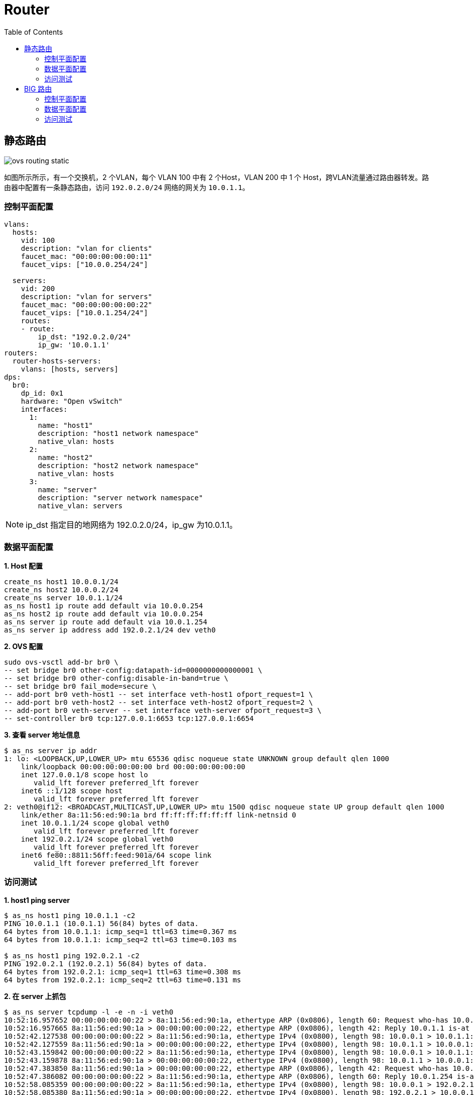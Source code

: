 = Router
:toc: manual

== 静态路由

image:img/ovs-routing-static.png[]

如图所示所示，有一个交换机，2 个VLAN，每个 VLAN 100 中有 2 个Host，VLAN 200 中 1 个 Host，跨VLAN流量通过路由器转发。路由器中配置有一条静态路由，访问 `192.0.2.0/24` 网络的网关为 `10.0.1.1`。

=== 控制平面配置

[source, bash]
----
vlans:
  hosts:
    vid: 100
    description: "vlan for clients"
    faucet_mac: "00:00:00:00:00:11"
    faucet_vips: ["10.0.0.254/24"]

  servers:
    vid: 200
    description: "vlan for servers"
    faucet_mac: "00:00:00:00:00:22"
    faucet_vips: ["10.0.1.254/24"]
    routes:
    - route:
        ip_dst: "192.0.2.0/24"
        ip_gw: '10.0.1.1'
routers:
  router-hosts-servers:
    vlans: [hosts, servers]
dps:
  br0:
    dp_id: 0x1
    hardware: "Open vSwitch"
    interfaces:
      1:
        name: "host1"
        description: "host1 network namespace"
        native_vlan: hosts
      2:
        name: "host2"
        description: "host2 network namespace"
        native_vlan: hosts
      3:
        name: "server"
        description: "server network namespace"
        native_vlan: servers
----

NOTE: ip_dst 指定目的地网络为 192.0.2.0/24，ip_gw 为10.0.1.1。

=== 数据平面配置

[source, bash]
.*1. Host 配置*
----
create_ns host1 10.0.0.1/24
create_ns host2 10.0.0.2/24
create_ns server 10.0.1.1/24
as_ns host1 ip route add default via 10.0.0.254
as_ns host2 ip route add default via 10.0.0.254
as_ns server ip route add default via 10.0.1.254
as_ns server ip address add 192.0.2.1/24 dev veth0
----

[source, bash]
.*2. OVS 配置*
----
sudo ovs-vsctl add-br br0 \
-- set bridge br0 other-config:datapath-id=0000000000000001 \
-- set bridge br0 other-config:disable-in-band=true \
-- set bridge br0 fail_mode=secure \
-- add-port br0 veth-host1 -- set interface veth-host1 ofport_request=1 \
-- add-port br0 veth-host2 -- set interface veth-host2 ofport_request=2 \
-- add-port br0 veth-server -- set interface veth-server ofport_request=3 \
-- set-controller br0 tcp:127.0.0.1:6653 tcp:127.0.0.1:6654
----

[source, bash]
.*3. 查看 server 地址信息*
----
$ as_ns server ip addr
1: lo: <LOOPBACK,UP,LOWER_UP> mtu 65536 qdisc noqueue state UNKNOWN group default qlen 1000
    link/loopback 00:00:00:00:00:00 brd 00:00:00:00:00:00
    inet 127.0.0.1/8 scope host lo
       valid_lft forever preferred_lft forever
    inet6 ::1/128 scope host 
       valid_lft forever preferred_lft forever
2: veth0@if12: <BROADCAST,MULTICAST,UP,LOWER_UP> mtu 1500 qdisc noqueue state UP group default qlen 1000
    link/ether 8a:11:56:ed:90:1a brd ff:ff:ff:ff:ff:ff link-netnsid 0
    inet 10.0.1.1/24 scope global veth0
       valid_lft forever preferred_lft forever
    inet 192.0.2.1/24 scope global veth0
       valid_lft forever preferred_lft forever
    inet6 fe80::8811:56ff:feed:901a/64 scope link 
       valid_lft forever preferred_lft forever
----

=== 访问测试

[source, bash]
.*1. host1 ping server*
----
$ as_ns host1 ping 10.0.1.1 -c2
PING 10.0.1.1 (10.0.1.1) 56(84) bytes of data.
64 bytes from 10.0.1.1: icmp_seq=1 ttl=63 time=0.367 ms
64 bytes from 10.0.1.1: icmp_seq=2 ttl=63 time=0.103 ms

$ as_ns host1 ping 192.0.2.1 -c2
PING 192.0.2.1 (192.0.2.1) 56(84) bytes of data.
64 bytes from 192.0.2.1: icmp_seq=1 ttl=63 time=0.308 ms
64 bytes from 192.0.2.1: icmp_seq=2 ttl=63 time=0.131 ms
----

[source, bash]
.*2. 在 server 上抓包*
----
$ as_ns server tcpdump -l -e -n -i veth0
10:52:16.957652 00:00:00:00:00:22 > 8a:11:56:ed:90:1a, ethertype ARP (0x0806), length 60: Request who-has 10.0.1.1 tell 10.0.1.254, length 46
10:52:16.957665 8a:11:56:ed:90:1a > 00:00:00:00:00:22, ethertype ARP (0x0806), length 42: Reply 10.0.1.1 is-at 8a:11:56:ed:90:1a, length 28
10:52:42.127538 00:00:00:00:00:22 > 8a:11:56:ed:90:1a, ethertype IPv4 (0x0800), length 98: 10.0.0.1 > 10.0.1.1: ICMP echo request, id 4105, seq 1, length 64
10:52:42.127559 8a:11:56:ed:90:1a > 00:00:00:00:00:22, ethertype IPv4 (0x0800), length 98: 10.0.1.1 > 10.0.0.1: ICMP echo reply, id 4105, seq 1, length 64
10:52:43.159842 00:00:00:00:00:22 > 8a:11:56:ed:90:1a, ethertype IPv4 (0x0800), length 98: 10.0.0.1 > 10.0.1.1: ICMP echo request, id 4105, seq 2, length 64
10:52:43.159878 8a:11:56:ed:90:1a > 00:00:00:00:00:22, ethertype IPv4 (0x0800), length 98: 10.0.1.1 > 10.0.0.1: ICMP echo reply, id 4105, seq 2, length 64
10:52:47.383850 8a:11:56:ed:90:1a > 00:00:00:00:00:22, ethertype ARP (0x0806), length 42: Request who-has 10.0.1.254 tell 10.0.1.1, length 28
10:52:47.386082 00:00:00:00:00:22 > 8a:11:56:ed:90:1a, ethertype ARP (0x0806), length 60: Reply 10.0.1.254 is-at 00:00:00:00:00:22, length 46
10:52:58.085359 00:00:00:00:00:22 > 8a:11:56:ed:90:1a, ethertype IPv4 (0x0800), length 98: 10.0.0.1 > 192.0.2.1: ICMP echo request, id 4108, seq 1, length 64
10:52:58.085380 8a:11:56:ed:90:1a > 00:00:00:00:00:22, ethertype IPv4 (0x0800), length 98: 192.0.2.1 > 10.0.0.1: ICMP echo reply, id 4108, seq 1, length 64
10:52:59.095718 00:00:00:00:00:22 > 8a:11:56:ed:90:1a, ethertype IPv4 (0x0800), length 98: 10.0.0.1 > 192.0.2.1: ICMP echo request, id 4108, seq 2, length 64
10:52:59.095782 8a:11:56:ed:90:1a > 00:00:00:00:00:22, ethertype IPv4 (0x0800), length 98: 192.0.2.1 > 10.0.0.1: ICMP echo reply, id 4108, seq 2, length 64
----

== BIG 路由

本部分在上面静态路由的基础上调整静态路由到 BG P路由，数据平面示意如下图：

image:img/ovs-routing-bgp.png[]

=== 控制平面配置

[source, bash]
.*1. 删除静态路由*
----
    routes:
    - route:
        ip_dst: "192.0.2.0/24"
        ip_gw: '10.0.1.1'
----

[source, bash]
.*2. 增加 BGP 配置*
----
  bird:
    bgp:
      vlan: servers                       # The VLAN faucet use for BGP
      as: 65000                           # Faucet's AS number
      port: 9179                          # BGP port for Faucet to listen on.
      routerid: '10.0.1.3'                # Faucet's Unique ID.
      server_addresses: ['10.0.1.3']      # Faucet's listen IP for BGP
      neighbor_addresses: ['10.0.1.2']    # Neighbouring IP addresses (IPv4/IPv6)
      neighbor_as: 65001                  # Neighbour's AS number
----

[source, bash]
.*3. 增加接口配置*
----
      4:
        name: "bgp"
        description: "BIRD BGP router"
        native_vlan: servers
      5:
        name: "faucet"
        description: "faucet dataplane connection"
        native_vlan: servers
----

[source, bash]
.*4. 完整配置*
----
vlans:
  hosts:
    vid: 100
    description: "vlan for clients"
    faucet_mac: "00:00:00:00:00:11"
    faucet_vips: ["10.0.0.254/24"]

  servers:
    vid: 200
    description: "vlan for servers"
    faucet_mac: "00:00:00:00:00:22"
    faucet_vips: ["10.0.1.254/24"]
routers:
  router-hosts-servers:
    vlans: [hosts, servers]
  bird:
    bgp:
      vlan: servers                       # The VLAN faucet use for BGP
      as: 65000                           # Faucet's AS number
      port: 9179                          # BGP port for Faucet to listen on.
      routerid: '10.0.1.3'                # Faucet's Unique ID.
      server_addresses: ['10.0.1.3']      # Faucet's listen IP for BGP
      neighbor_addresses: ['10.0.1.2']    # Neighbouring IP addresses (IPv4/IPv6)
      neighbor_as: 65001                  # Neighbour's AS number
dps:
  br0:
    dp_id: 0x1
    hardware: "Open vSwitch"
    interfaces:
      1:
        name: "host1"
        description: "host1 network namespace"
        native_vlan: hosts
      2:
        name: "host2"
        description: "host2 network namespace"
        native_vlan: hosts
      3:
        name: "server"
        description: "server network namespace"
        native_vlan: servers
      4:
        name: "bgp"
        description: "BIRD BGP router"
        native_vlan: servers
      5:
        name: "faucet"
        description: "faucet dataplane connection"
        native_vlan: servers
----

=== 数据平面配置

[source, bash]
.*1. 添加 bgp host 运行 bird*
----
create_ns bgp 10.0.1.2/24
sudo ovs-vsctl add-port br0 veth-bgp -- set interface veth-bgp ofport_request=4
----

[source, bash]
.*2. 条件 Faucet host，可以和 bgp host 通信*
----
sudo ip link add veth-faucet type veth peer name veth-faucet-ovs
sudo ovs-vsctl add-port br0 veth-faucet-ovs -- set interface veth-faucet-ovs ofport_request=5
sudo ip addr add 10.0.1.3/24 dev veth-faucet
sudo ip link set veth-faucet up
sudo ip link set veth-faucet-ovs up
----

[source, bash]
.*3. 安装 BIRD*
----
sudo apt-get install bird
sudo systemctl stop bird
sudo systemctl stop bird6
----

[source, bash]
.*4. BIRD 配置 /etc/bird/bird.conf*
----
protocol kernel {
    scan time 60;
    import none;
}

protocol device {
    scan time 60;
}

# Generate static route inside bird
protocol static {
    route 192.0.2.0/24 via 10.0.1.1;
}

# BGP peer with faucet
# Import all routes and export our static route
protocol bgp faucet {
    local as 65001;
    neighbor 10.0.1.3 port 9179 as 65000;
    export all;
    import all;
}
----

[source, bash]
.*5. 启动并查看 BIRD 运行*
----
$ as_ns bgp bird -P /run/bird-bgp.pid

$ as_ns bgp ps -ef | grep bird

$ as_ns bgp netstat -antulop | grep 5861
tcp        0      0 0.0.0.0:179             0.0.0.0:*               LISTEN      5861/bird            off (0.00/0/0)
tcp        0      1 10.0.1.2:60903          10.0.1.3:9179           SYN_SENT    5861/bird            on (1.72/1/0)
----

=== 访问测试

[source, bash]
.*1. 查看 bird 状态*
----

----

[source, bash]
.*2. T*
----

----

[source, bash]
.*3. T*
----

----
